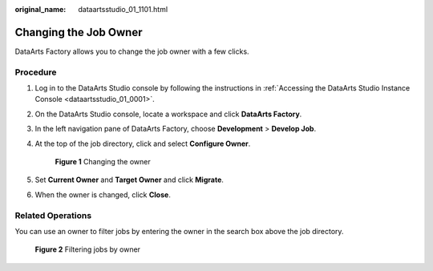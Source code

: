 :original_name: dataartsstudio_01_1101.html

.. _dataartsstudio_01_1101:

Changing the Job Owner
======================

DataArts Factory allows you to change the job owner with a few clicks.

Procedure
---------

#. Log in to the DataArts Studio console by following the instructions in :ref:`Accessing the DataArts Studio Instance Console <dataartsstudio_01_0001>`.

#. On the DataArts Studio console, locate a workspace and click **DataArts Factory**.

#. In the left navigation pane of DataArts Factory, choose **Development** > **Develop Job**.

#. At the top of the job directory, click |image1| and select **Configure Owner**.


   .. figure:: /_static/images/en-us_image_0000002305439949.png
      :alt: **Figure 1** Changing the owner

      **Figure 1** Changing the owner

#. Set **Current Owner** and **Target Owner** and click **Migrate**.

#. When the owner is changed, click **Close**.

Related Operations
------------------

You can use an owner to filter jobs by entering the owner in the search box above the job directory.


.. figure:: /_static/images/en-us_image_0000002270790152.png
   :alt: **Figure 2** Filtering jobs by owner

   **Figure 2** Filtering jobs by owner

.. |image1| image:: /_static/images/en-us_image_0000002305439953.png
